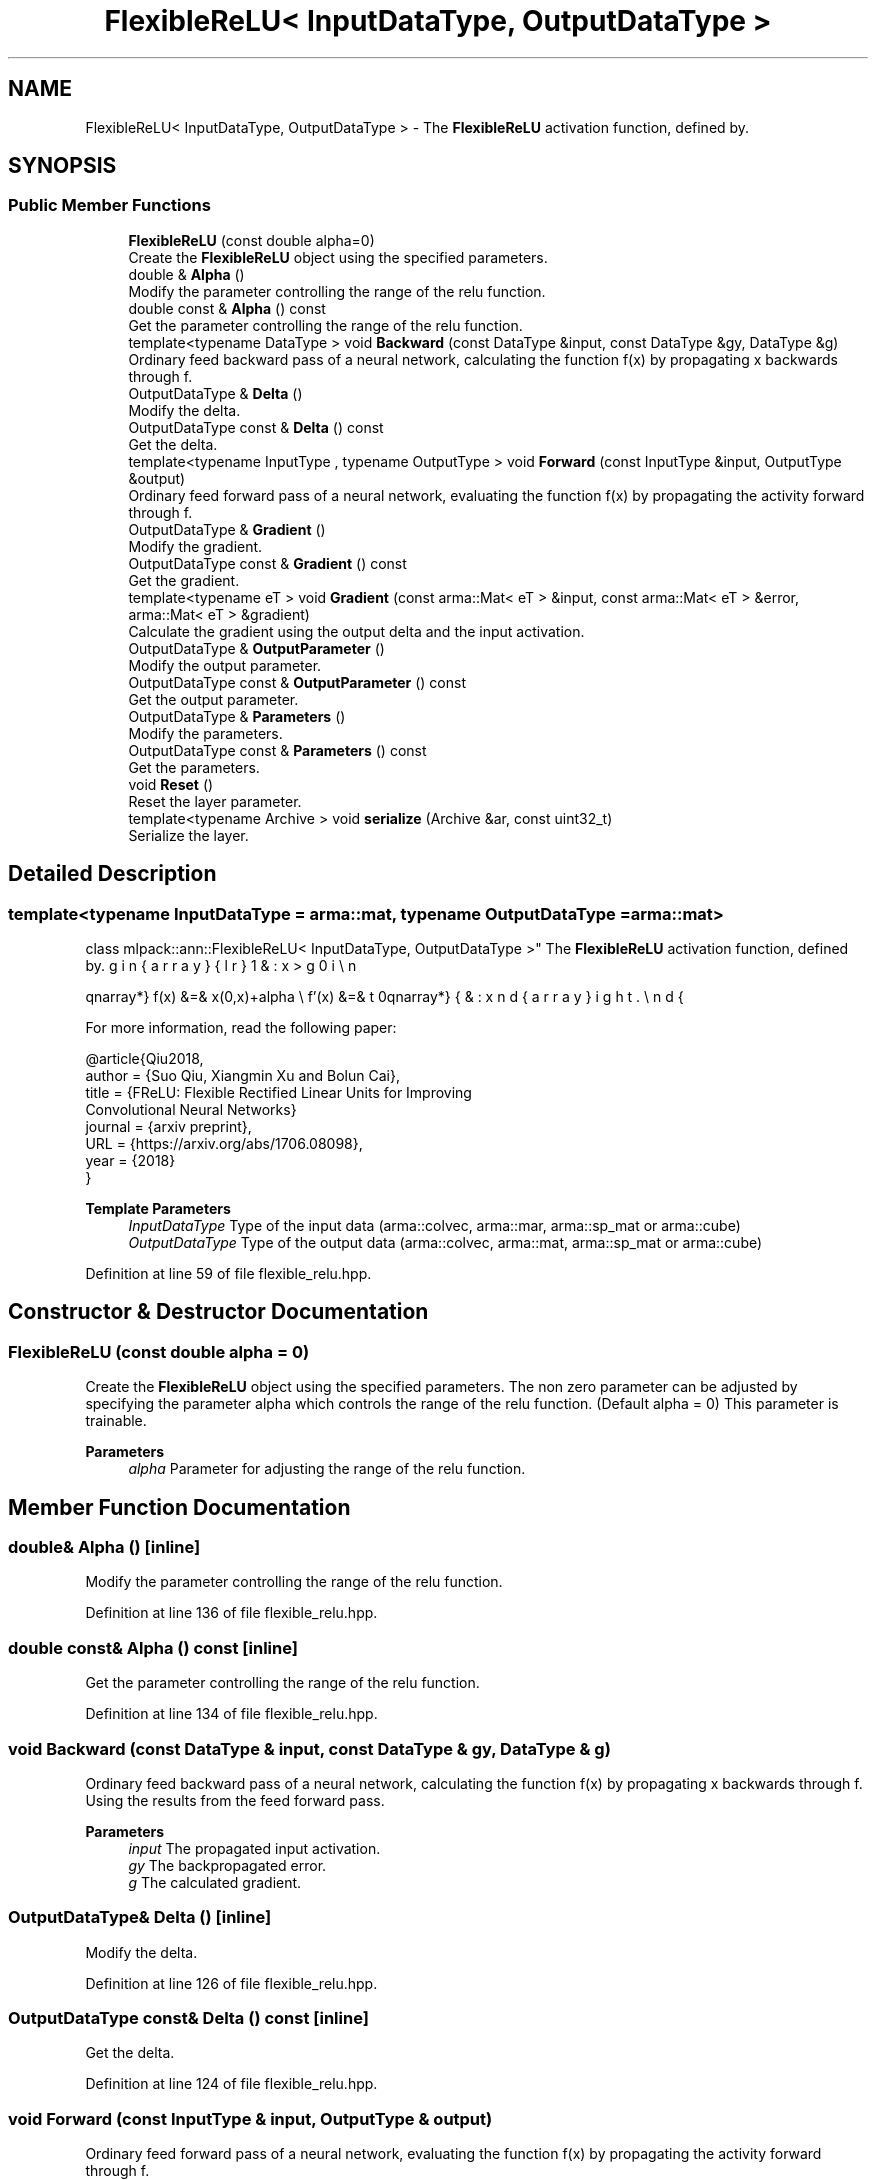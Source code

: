 .TH "FlexibleReLU< InputDataType, OutputDataType >" 3 "Sun Jun 20 2021" "Version 3.4.2" "mlpack" \" -*- nroff -*-
.ad l
.nh
.SH NAME
FlexibleReLU< InputDataType, OutputDataType > \- The \fBFlexibleReLU\fP activation function, defined by\&.  

.SH SYNOPSIS
.br
.PP
.SS "Public Member Functions"

.in +1c
.ti -1c
.RI "\fBFlexibleReLU\fP (const double alpha=0)"
.br
.RI "Create the \fBFlexibleReLU\fP object using the specified parameters\&. "
.ti -1c
.RI "double & \fBAlpha\fP ()"
.br
.RI "Modify the parameter controlling the range of the relu function\&. "
.ti -1c
.RI "double const  & \fBAlpha\fP () const"
.br
.RI "Get the parameter controlling the range of the relu function\&. "
.ti -1c
.RI "template<typename DataType > void \fBBackward\fP (const DataType &input, const DataType &gy, DataType &g)"
.br
.RI "Ordinary feed backward pass of a neural network, calculating the function f(x) by propagating x backwards through f\&. "
.ti -1c
.RI "OutputDataType & \fBDelta\fP ()"
.br
.RI "Modify the delta\&. "
.ti -1c
.RI "OutputDataType const  & \fBDelta\fP () const"
.br
.RI "Get the delta\&. "
.ti -1c
.RI "template<typename InputType , typename OutputType > void \fBForward\fP (const InputType &input, OutputType &output)"
.br
.RI "Ordinary feed forward pass of a neural network, evaluating the function f(x) by propagating the activity forward through f\&. "
.ti -1c
.RI "OutputDataType & \fBGradient\fP ()"
.br
.RI "Modify the gradient\&. "
.ti -1c
.RI "OutputDataType const  & \fBGradient\fP () const"
.br
.RI "Get the gradient\&. "
.ti -1c
.RI "template<typename eT > void \fBGradient\fP (const arma::Mat< eT > &input, const arma::Mat< eT > &error, arma::Mat< eT > &gradient)"
.br
.RI "Calculate the gradient using the output delta and the input activation\&. "
.ti -1c
.RI "OutputDataType & \fBOutputParameter\fP ()"
.br
.RI "Modify the output parameter\&. "
.ti -1c
.RI "OutputDataType const  & \fBOutputParameter\fP () const"
.br
.RI "Get the output parameter\&. "
.ti -1c
.RI "OutputDataType & \fBParameters\fP ()"
.br
.RI "Modify the parameters\&. "
.ti -1c
.RI "OutputDataType const  & \fBParameters\fP () const"
.br
.RI "Get the parameters\&. "
.ti -1c
.RI "void \fBReset\fP ()"
.br
.RI "Reset the layer parameter\&. "
.ti -1c
.RI "template<typename Archive > void \fBserialize\fP (Archive &ar, const uint32_t)"
.br
.RI "Serialize the layer\&. "
.in -1c
.SH "Detailed Description"
.PP 

.SS "template<typename InputDataType = arma::mat, typename OutputDataType = arma::mat>
.br
class mlpack::ann::FlexibleReLU< InputDataType, OutputDataType >"
The \fBFlexibleReLU\fP activation function, defined by\&. 

\begin{eqnarray*} f(x) &=& \max(0,x)+alpha \\ f'(x) &=& \left\{ \begin{array}{lr} 1 & : x > 0 \\ 0 & : x \le 0 \end{array} \right. \end{eqnarray*}
.PP
For more information, read the following paper:
.PP
.PP
.nf
@article{Qiu2018,
 author  = {Suo Qiu, Xiangmin Xu and Bolun Cai},
 title   = {FReLU: Flexible Rectified Linear Units for Improving
            Convolutional Neural Networks}
 journal = {arxiv preprint},
 URL     = {https://arxiv\&.org/abs/1706\&.08098},
 year    = {2018}
}
.fi
.PP
.PP
\fBTemplate Parameters\fP
.RS 4
\fIInputDataType\fP Type of the input data (arma::colvec, arma::mar, arma::sp_mat or arma::cube) 
.br
\fIOutputDataType\fP Type of the output data (arma::colvec, arma::mat, arma::sp_mat or arma::cube) 
.RE
.PP

.PP
Definition at line 59 of file flexible_relu\&.hpp\&.
.SH "Constructor & Destructor Documentation"
.PP 
.SS "\fBFlexibleReLU\fP (const double alpha = \fC0\fP)"

.PP
Create the \fBFlexibleReLU\fP object using the specified parameters\&. The non zero parameter can be adjusted by specifying the parameter alpha which controls the range of the relu function\&. (Default alpha = 0) This parameter is trainable\&.
.PP
\fBParameters\fP
.RS 4
\fIalpha\fP Parameter for adjusting the range of the relu function\&. 
.RE
.PP

.SH "Member Function Documentation"
.PP 
.SS "double& Alpha ()\fC [inline]\fP"

.PP
Modify the parameter controlling the range of the relu function\&. 
.PP
Definition at line 136 of file flexible_relu\&.hpp\&.
.SS "double const& Alpha () const\fC [inline]\fP"

.PP
Get the parameter controlling the range of the relu function\&. 
.PP
Definition at line 134 of file flexible_relu\&.hpp\&.
.SS "void Backward (const DataType & input, const DataType & gy, DataType & g)"

.PP
Ordinary feed backward pass of a neural network, calculating the function f(x) by propagating x backwards through f\&. Using the results from the feed forward pass\&.
.PP
\fBParameters\fP
.RS 4
\fIinput\fP The propagated input activation\&. 
.br
\fIgy\fP The backpropagated error\&. 
.br
\fIg\fP The calculated gradient\&. 
.RE
.PP

.SS "OutputDataType& Delta ()\fC [inline]\fP"

.PP
Modify the delta\&. 
.PP
Definition at line 126 of file flexible_relu\&.hpp\&.
.SS "OutputDataType const& Delta () const\fC [inline]\fP"

.PP
Get the delta\&. 
.PP
Definition at line 124 of file flexible_relu\&.hpp\&.
.SS "void Forward (const InputType & input, OutputType & output)"

.PP
Ordinary feed forward pass of a neural network, evaluating the function f(x) by propagating the activity forward through f\&. 
.PP
\fBParameters\fP
.RS 4
\fIinput\fP Input data used for evaluating the specified function\&. 
.br
\fIoutput\fP Resulting output activation\&. 
.RE
.PP

.SS "OutputDataType& Gradient ()\fC [inline]\fP"

.PP
Modify the gradient\&. 
.PP
Definition at line 131 of file flexible_relu\&.hpp\&.
.SS "OutputDataType const& Gradient () const\fC [inline]\fP"

.PP
Get the gradient\&. 
.PP
Definition at line 129 of file flexible_relu\&.hpp\&.
.SS "void Gradient (const arma::Mat< eT > & input, const arma::Mat< eT > & error, arma::Mat< eT > & gradient)"

.PP
Calculate the gradient using the output delta and the input activation\&. 
.PP
\fBParameters\fP
.RS 4
\fIinput\fP The input parameter used for calculating the gradient\&. 
.br
\fIerror\fP The calculated error\&. 
.br
\fIgradient\fP The calculated gradient\&. 
.RE
.PP

.SS "OutputDataType& OutputParameter ()\fC [inline]\fP"

.PP
Modify the output parameter\&. 
.PP
Definition at line 121 of file flexible_relu\&.hpp\&.
.SS "OutputDataType const& OutputParameter () const\fC [inline]\fP"

.PP
Get the output parameter\&. 
.PP
Definition at line 119 of file flexible_relu\&.hpp\&.
.SS "OutputDataType& Parameters ()\fC [inline]\fP"

.PP
Modify the parameters\&. 
.PP
Definition at line 116 of file flexible_relu\&.hpp\&.
.SS "OutputDataType const& Parameters () const\fC [inline]\fP"

.PP
Get the parameters\&. 
.PP
Definition at line 114 of file flexible_relu\&.hpp\&.
.SS "void Reset ()"

.PP
Reset the layer parameter\&. 
.SS "void serialize (Archive & ar, const uint32_t)"

.PP
Serialize the layer\&. 

.SH "Author"
.PP 
Generated automatically by Doxygen for mlpack from the source code\&.
